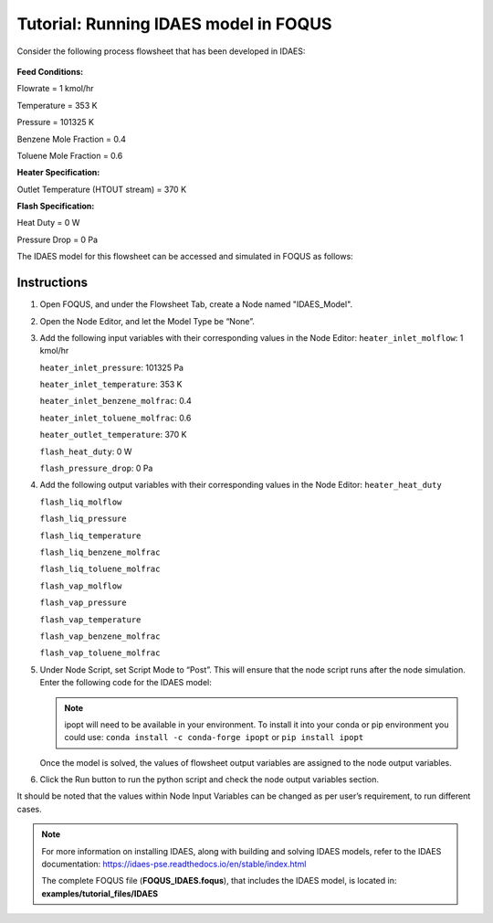 .. _tutorial.idaes.test:

Tutorial: Running IDAES model in FOQUS
===================================================

Consider the following process flowsheet that has been developed in IDAES:

.. figure:: ../figs/flowsheet.png
   :alt: Heater Flash Flowsheet
   :name: fig.flowsheet

**Feed Conditions:**

Flowrate = 1 kmol/hr

Temperature = 353 K

Pressure = 101325 K

Benzene Mole Fraction = 0.4

Toluene Mole Fraction = 0.6


**Heater Specification:**

Outlet Temperature (HTOUT stream) = 370 K


**Flash Specification:**

Heat Duty = 0 W

Pressure Drop = 0 Pa


The IDAES model for this flowsheet can be accessed and simulated in FOQUS as follows:

Instructions
~~~~~~~~~~~~

1. Open FOQUS, and under the Flowsheet Tab, create a Node named "IDAES_Model".

2. Open the Node Editor, and let the Model Type be “None”.

3. Add the following input variables with their corresponding values in the Node Editor:
   ``heater_inlet_molflow``: 1 kmol/hr

   ``heater_inlet_pressure``: 101325 Pa

   ``heater_inlet_temperature``: 353 K

   ``heater_inlet_benzene_molfrac``: 0.4

   ``heater_inlet_toluene_molfrac``: 0.6

   ``heater_outlet_temperature``: 370 K

   ``flash_heat_duty``: 0 W

   ``flash_pressure_drop``: 0 Pa

4. Add the following output variables with their corresponding values in the Node Editor:
   ``heater_heat_duty``

   ``flash_liq_molflow``

   ``flash_liq_pressure``

   ``flash_liq_temperature``

   ``flash_liq_benzene_molfrac``

   ``flash_liq_toluene_molfrac``

   ``flash_vap_molflow``

   ``flash_vap_pressure``

   ``flash_vap_temperature``

   ``flash_vap_benzene_molfrac``

   ``flash_vap_toluene_molfrac``

5. Under Node Script, set Script Mode to “Post”. This will ensure that the node script runs after the node simulation.
   Enter the following code for the IDAES model:

   .. code-block:: python
      :linenos:

      # Import objects from pyomo package
      from pyomo.environ import ConcreteModel, SolverFactory,TransformationFactory, value

      import pyutilib.subprocess.GlobalData
      pyutilib.subprocess.GlobalData.DEFINE_SIGNAL_HANDLERS_DEFAULT = False

      # Import the main FlowsheetBlock from IDAES. The flowsheet block will contain the unit model

      import idaes
      from idaes.core.flowsheet_model import FlowsheetBlock

      # Import the BTX_ideal property package to create a properties block for the flowsheet
      from idaes.generic_models.properties.activity_coeff_models import BTX_activity_coeff_VLE

      # Import heater unit model from the model library
      from idaes.generic_models.unit_models.heater import Heater

      # Import flash unit model from the model library
      from idaes.generic_models.unit_models.flash import Flash

      # Import methods for unit model connection and flowsheet initialization
      from pyomo.network import Arc, SequentialDecomposition

      # Import idaes logger to set output levels
      import idaes.logger as idaeslog

      # Create the ConcreteModel and the FlowsheetBlock, and attach the flowsheet block to it.
      m = ConcreteModel()

      m.fs = FlowsheetBlock(default={"dynamic": False}) # dynamic or ss flowsheet needs to be specified here

      # Add properties parameter block to the flowsheet with specifications
      m.fs.properties = BTX_activity_coeff_VLE.BTXParameterBlock(default={"valid_phase":
                                                           ('Liq', 'Vap'),
                                                           "activity_coeff_model":
                                                           "Ideal"})

      # Create an instance of the heater unit, attaching it to the flowsheet
      # Specify that the property package to be used with the heater is the one we created earlier.
      m.fs.heater = Heater(default={"property_package": m.fs.properties})

      m.fs.flash = Flash(default={"property_package": m.fs.properties})

      # Connect heater and flash models using an arc
      m.fs.heater_flash_arc = Arc(source=m.fs.heater.outlet, destination=m.fs.flash.inlet)

      TransformationFactory("network.expand_arcs").apply_to(m)

      #Feed Specifications to heater
      m.fs.heater.inlet.flow_mol.fix(x["heater_inlet_molflow"]*1000/3600) # converting to mol/s as unit basis is mol/s
      m.fs.heater.inlet.mole_frac_comp[0, "benzene"].fix(x["heater_inlet_benzene_molfrac"])
      m.fs.heater.inlet.mole_frac_comp[0, "toluene"].fix(x["heater_inlet_toluene_molfrac"])
      m.fs.heater.inlet.pressure.fix(x["heater_inlet_pressure"]) # Pa
      m.fs.heater.inlet.temperature.fix(x["heater_inlet_temperature"]) # K

      # Unit model specifications
      m.fs.heater.outlet.temperature.fix(x["heater_outlet_temperature"])
      m.fs.flash.heat_duty.fix(x["flash_heat_duty"])
      m.fs.flash.deltaP.fix(x["flash_pressure_drop"])

      #Flowsheet Initialization
      def function(unit):
              unit.initialize(outlvl=1)

      opt = SolverFactory('ipopt')
      seq = SequentialDecomposition()
      seq.options.select_tear_method = "heuristic"
      seq.run(m, function)

      # Solve the flowsheet using ipopt
      opt = SolverFactory('ipopt')
      solve_status = opt.solve(m)

      #Assign IDAES model output values to FOQUS output values
      f["flash_liq_molflow"] = value(m.fs.flash.liq_outlet.flow_mol[0])
      f["flash_liq_benzene_molfrac"] = value(m.fs.flash.liq_outlet.mole_frac_comp[0,"benzene"])
      f["flash_liq_toluene_molfrac"] = value(m.fs.flash.liq_outlet.mole_frac_comp[0,"toluene"])
      f["flash_liq_temperature"] = value(m.fs.flash.liq_outlet.temperature[0])
      f["flash_liq_pressure"] = value(m.fs.flash.liq_outlet.pressure[0])
      f["flash_vap_molflow"] = value(m.fs.flash.vap_outlet.flow_mol[0])
      f["flash_vap_benzene_molfrac"] = value(m.fs.flash.vap_outlet.mole_frac_comp[0,"benzene"])
      f["flash_vap_toluene_molfrac"] = value(m.fs.flash.vap_outlet.mole_frac_comp[0,"toluene"])
      f["flash_vap_temperature"] = value(m.fs.flash.vap_outlet.temperature[0])
      f["flash_vap_pressure"] = value(m.fs.flash.vap_outlet.pressure[0])
      f["heater_heat_duty"] = value(m.fs.heater.heat_duty[0])

   .. note::
      ipopt will need to be available in your environment.  To install it into your conda or pip environment you could use: ``conda install -c conda-forge ipopt`` or ``pip install ipopt``


   Once the model is solved, the values of flowsheet output variables are assigned to the node output variables.

6. Click the Run button to run the python script and check the node output variables section.

It should be noted that the values within Node Input Variables can be changed as per user’s requirement, to run different cases.

.. note::
   For more information on installing IDAES, along with building and solving IDAES models, refer to the IDAES documentation:
   https://idaes-pse.readthedocs.io/en/stable/index.html

   The complete FOQUS file (**FOQUS_IDAES.foqus**), that includes the IDAES model,
   is located in: **examples/tutorial_files/IDAES**
